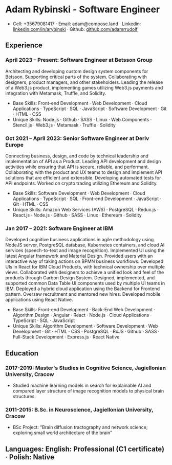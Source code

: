 * Adam Rybinski - Software Engineer
  - Cell: +35679081417 · Email: adam@compose.land · Linkedin: [[https://www.linkedin.com/in/arybinski][linkedin.com/in/arybinski]] · Github: [[https://www.github.com/adamrrudolf][github.com/adamrrudolf]]

** Experience

*** April 2023 – Present: Software Engineer at Betsson Group
    Architecting and developing custom design system components for Betsson. Supporting critical parts of the system. Collaborating with designers, product managers, and other stakeholders. Leading the release of a Web3.js product, implementing games utilizing Web3.js payments and integration with Metamask, Truffle, and Solidity.
    - Base Skills: Front-end Development · Web Development · Cloud Applications · TypeScript · SQL · JavaScript · Software Development · Git · HTML · CSS
    - Unique Skills: Node.js · Github · SASS · Linux · Web Components · Stencil.js · Web3.js · Metamask · Truffle · Solidity

*** Oct 2021 – April 2023: Senior Software Engineer at Deriv Europe
    Connecting business, design, and code by technical leadership and implementation of API as a Product. Leading API development and design activities while ensuring that API is secure, reliable, and performant. Collaborating with the product and UX teams to design and implement API solutions that are efficient and extensible. Developing automated tests for API endpoints. Worked on crypto trading utilizing Ethereum and Solidity.
    - Base Skills: Software Development · Web Development · Cloud Applications · TypeScript · SQL · Front-end Development · JavaScript · Git · HTML · CSS
    - Unique Skills: Amazon Web Services (AWS) · PostgreSQL · Redux.js · React.js · Node.js · Github · SASS · Linux · Ethereum · Solidity

*** Jan 2017 – 2021: Software Engineer at IBM
    Developed cognitive business applications in agile methodology using NodeJS server, PostgreSQL database, Kubernetes containers, and cloud AI services (speech-to-text and image recognition). Implemented UI using the latest Angular framework and Material Design. Provided users with an interactive way of taking actions on BPMN business workflows. Developed UIs in React for IBM Cloud Products, with technical ownership over multiple views. Collaborated with designers to achieve a unified look and feel of the products through Carbon Design System. Designed, implemented, and supported common Data Table UI components used by multiple UI teams in IBM. Deployed a hybrid cloud application using the Backend for Frontend pattern. Oversaw recruitment and mentored new hires. Developed mobile applications using React Native.
    - Base Skills: Front-end Development · Back-End Web Development · Algorithm Design · Angular · React · Node.js · Cloud Applications · TypeScript · SQL · JavaScript
    - Unique Skills: Algorithm Development · Software Development · Web Development · Git · HTML · CSS · PostgreSQL · RxJS · Github · SASS · Full-Stack Development · Express.js · React Native

** Education

*** 2017-2019: Master's Studies in Cognitive Science, Jagiellonian University, Cracow
    - Studied machine learning models in search for explainable AI and compared layer structure of image recognition models to physical brain structures.
*** 2011-2015: B.Sc. in Neuroscience, Jagiellonian University, Cracow
    - BSc Project: “Brain diffusion tractography and network science; exploring small world architecture of the brain”

** Languages: English: Professional (C1 certificate) · Polish: Native
